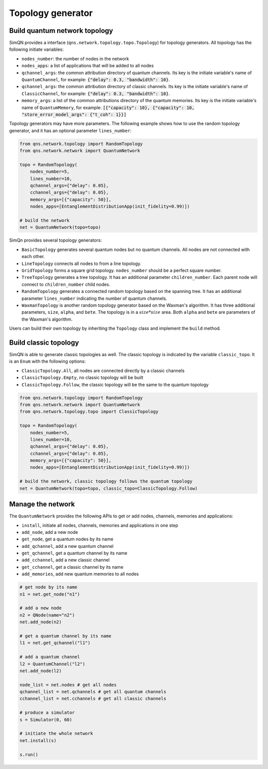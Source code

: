 Topology generator
======================

Build quantum network topology
-------------------------------

SimQN provides a interface (``qns.network.topology.topo.Topology``) for topology generators. All topology has the following initiate variables:

- ``nodes_number``: the number of nodes in the network
- ``nodes_apps``: a list of applications that will be added to all nodes
- ``qchannel_args``: the common attribution directory of quantum channels. Its key is the initiate variable's name of ``QuantumChannel``, for example: :code:`{"delay": 0.3, "bandwidth": 10}`.
- ``qchannel_args``: the common attribution directory of classic channels. Its key is the initiate variable's name of ``ClassicChannel``, for example: :code:`{"delay": 0.3, "bandwidth": 10}`.
- ``memory_args``: a list of the common attributions directory of the quantum memories. Its key is the initiate variable's name of ``QuantumMemory``, for example: :code:`[{"capacity": 10}, {"capacity": 10, "store_error_model_args": {"t_coh": 1}}]`


Topology generators may have more parameters. The following example shows how to use the random topology generator, and it has an optional parameter ``lines_number``:

.. code-block:: python

    from qns.network.topology import RandomTopology
    from qns.network.network import QuantumNetwork

    topo = RandomTopology(
        nodes_number=5,
        lines_number=10,
        qchannel_args={"delay": 0.05},
        cchannel_args={"delay": 0.05},
        memory_args=[{"capacity": 50}],
        nodes_apps=[EntanglementDistributionApp(init_fidelity=0.99)])

    # build the network
    net = QuantumNetwork(topo=topo)

SimQn provides several topology generators:

- ``BasicTopology`` generates several quantum nodes but no quantum channels. All nodes are not connected with each other.
- ``LineTopology`` connects all nodes to from a line topology. 
- ``GridTopology`` forms a square grid topology. ``nodes_number`` should be a perfect square number.
- ``TreeTopology`` generates a tree topology. It has an additional parameter ``children_number``. Each parent node will connect to  ``children_number`` child nodes.
- ``RandomTopology`` generates a connected random topology based on the spanning tree. It has an additional parameter ``lines_number`` indicating the number of quantum channels.
- ``WaxmanTopology`` is another random topology generator based on the Waxman's algorithm. It has three additional parameters, ``size``, ``alpha``, and ``bete``. The topology is in a :math:`size*size` area. Both ``alpha`` and ``bete`` are parameters of the Waxman's algorithm.

Users can build their own topology by inheriting the ``Topology`` class and implement the ``build`` method.


Build classic topology
--------------------------

SimQN is able to generate classic topologies as well. The classic topology is indicated by the variable ``classic_topo``. It is an ``Enum`` with the following options:

- ``ClassicTopology.All``, all nodes are connected directly by a classic channels
- ``ClassicTopology.Empty``, no classic topology will be built
- ``ClassicTopology.Follow``, the classic topology will be the same to the quantum topology

.. code-block:: python

    from qns.network.topology import RandomTopology
    from qns.network.network import QuantumNetwork
    from qns.network.topology.topo import ClassicTopology

    topo = RandomTopology(
        nodes_number=5,
        lines_number=10,
        qchannel_args={"delay": 0.05},
        cchannel_args={"delay": 0.05},
        memory_args=[{"capacity": 50}],
        nodes_apps=[EntanglementDistributionApp(init_fidelity=0.99)])

    # build the network, classic topology follows the quantum topology
    net = QuantumNetwork(topo=topo, classic_topo=ClassicTopology.Follow)

Manage the network
-------------------

The ``QuantumNetwork`` provides the following APIs to get or add nodes, channels, memories and applications:

- ``install``, initiate all nodes, channels, memories and applications in one step
- ``add_node``, add a new node
- ``get_node``, get a quantum nodes by its name
- ``add_qchannel``, add a new quantum channel
- ``get_qchannel``, get a quantum channel by its name
- ``add_cchannel``, add a new classic channel
- ``get_cchannel``, get a classic channel by its name
- ``add_memories``, add new quantum memories to all nodes

.. code-block:: python

    # get node by its name
    n1 = net.get_node("n1")

    # add a new node
    n2 = QNode(name="n2")
    net.add_node(n2)

    # get a quantum channel by its name
    l1 = net.get_qchannel("l1")

    # add a quantum channel
    l2 = QuantumChannel("l2")
    net.add_node(l2)

    node_list = net.nodes # get all nodes
    qchannel_list = net.qchannels # get all quantum channels
    cchannel_list = net.cchannels # get all classic channels

    # produce a simulator
    s = Simulator(0, 60)

    # initiate the whole network
    net.install(s)

    s.run()
